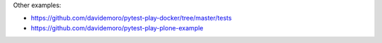 Other examples:

* https://github.com/davidemoro/pytest-play-docker/tree/master/tests
* https://github.com/davidemoro/pytest-play-plone-example
